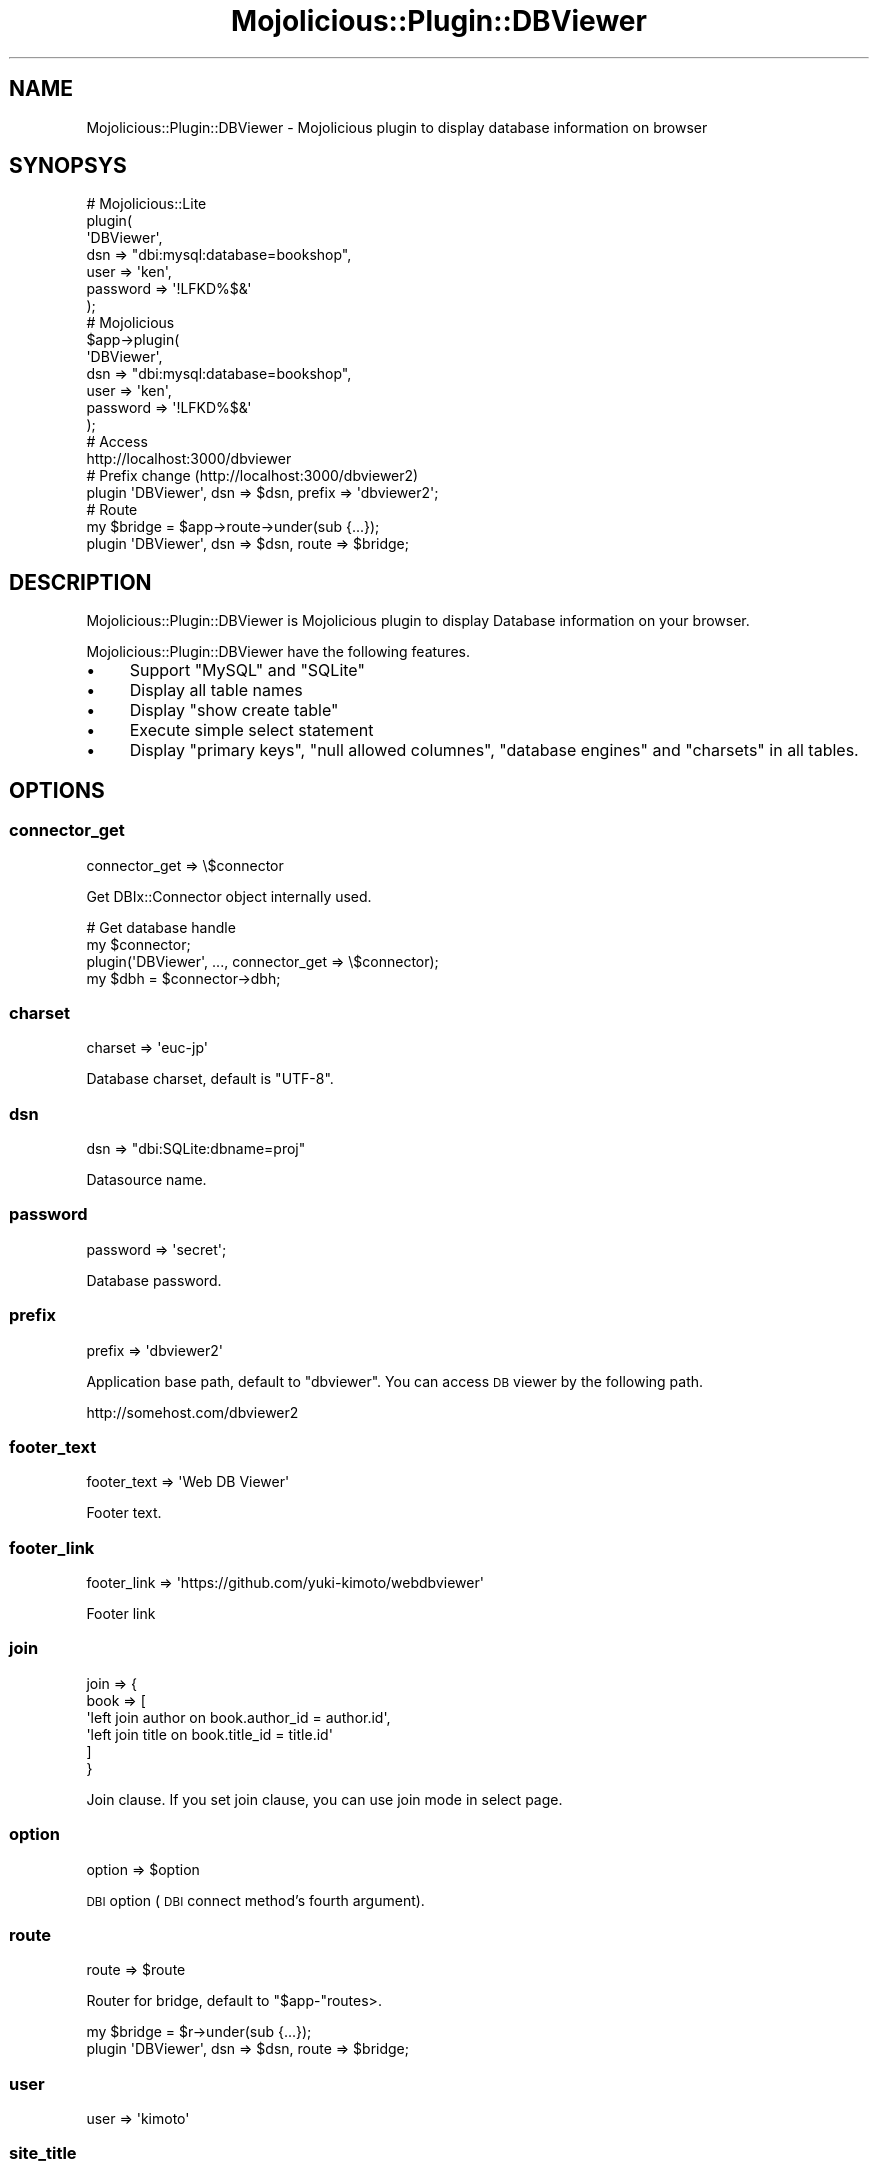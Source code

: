 .\" Automatically generated by Pod::Man 4.14 (Pod::Simple 3.40)
.\"
.\" Standard preamble:
.\" ========================================================================
.de Sp \" Vertical space (when we can't use .PP)
.if t .sp .5v
.if n .sp
..
.de Vb \" Begin verbatim text
.ft CW
.nf
.ne \\$1
..
.de Ve \" End verbatim text
.ft R
.fi
..
.\" Set up some character translations and predefined strings.  \*(-- will
.\" give an unbreakable dash, \*(PI will give pi, \*(L" will give a left
.\" double quote, and \*(R" will give a right double quote.  \*(C+ will
.\" give a nicer C++.  Capital omega is used to do unbreakable dashes and
.\" therefore won't be available.  \*(C` and \*(C' expand to `' in nroff,
.\" nothing in troff, for use with C<>.
.tr \(*W-
.ds C+ C\v'-.1v'\h'-1p'\s-2+\h'-1p'+\s0\v'.1v'\h'-1p'
.ie n \{\
.    ds -- \(*W-
.    ds PI pi
.    if (\n(.H=4u)&(1m=24u) .ds -- \(*W\h'-12u'\(*W\h'-12u'-\" diablo 10 pitch
.    if (\n(.H=4u)&(1m=20u) .ds -- \(*W\h'-12u'\(*W\h'-8u'-\"  diablo 12 pitch
.    ds L" ""
.    ds R" ""
.    ds C` ""
.    ds C' ""
'br\}
.el\{\
.    ds -- \|\(em\|
.    ds PI \(*p
.    ds L" ``
.    ds R" ''
.    ds C`
.    ds C'
'br\}
.\"
.\" Escape single quotes in literal strings from groff's Unicode transform.
.ie \n(.g .ds Aq \(aq
.el       .ds Aq '
.\"
.\" If the F register is >0, we'll generate index entries on stderr for
.\" titles (.TH), headers (.SH), subsections (.SS), items (.Ip), and index
.\" entries marked with X<> in POD.  Of course, you'll have to process the
.\" output yourself in some meaningful fashion.
.\"
.\" Avoid warning from groff about undefined register 'F'.
.de IX
..
.nr rF 0
.if \n(.g .if rF .nr rF 1
.if (\n(rF:(\n(.g==0)) \{\
.    if \nF \{\
.        de IX
.        tm Index:\\$1\t\\n%\t"\\$2"
..
.        if !\nF==2 \{\
.            nr % 0
.            nr F 2
.        \}
.    \}
.\}
.rr rF
.\" ========================================================================
.\"
.IX Title "Mojolicious::Plugin::DBViewer 3"
.TH Mojolicious::Plugin::DBViewer 3 "2017-03-31" "perl v5.32.0" "User Contributed Perl Documentation"
.\" For nroff, turn off justification.  Always turn off hyphenation; it makes
.\" way too many mistakes in technical documents.
.if n .ad l
.nh
.SH "NAME"
Mojolicious::Plugin::DBViewer \- Mojolicious plugin to display database information on browser
.SH "SYNOPSYS"
.IX Header "SYNOPSYS"
.Vb 7
\&  # Mojolicious::Lite
\&  plugin(
\&    \*(AqDBViewer\*(Aq,
\&    dsn => "dbi:mysql:database=bookshop",
\&    user => \*(Aqken\*(Aq,
\&    password => \*(Aq!LFKD%$&\*(Aq
\&  );
\&
\&  # Mojolicious
\&  $app\->plugin(
\&    \*(AqDBViewer\*(Aq,
\&    dsn => "dbi:mysql:database=bookshop",
\&    user => \*(Aqken\*(Aq,
\&    password => \*(Aq!LFKD%$&\*(Aq
\&  );
\&  
\&  # Access
\&  http://localhost:3000/dbviewer
\&  
\&  # Prefix change (http://localhost:3000/dbviewer2)
\&  plugin \*(AqDBViewer\*(Aq, dsn => $dsn, prefix => \*(Aqdbviewer2\*(Aq;
\&
\&  # Route
\&  my $bridge = $app\->route\->under(sub {...});
\&  plugin \*(AqDBViewer\*(Aq, dsn => $dsn, route => $bridge;
.Ve
.SH "DESCRIPTION"
.IX Header "DESCRIPTION"
Mojolicious::Plugin::DBViewer is Mojolicious plugin
to display Database information on your browser.
.PP
Mojolicious::Plugin::DBViewer have the following features.
.IP "\(bu" 4
Support \f(CW\*(C`MySQL\*(C'\fR and \f(CW\*(C`SQLite\*(C'\fR
.IP "\(bu" 4
Display all table names
.IP "\(bu" 4
Display \f(CW\*(C`show create table\*(C'\fR
.IP "\(bu" 4
Execute simple select statement
.IP "\(bu" 4
Display \f(CW\*(C`primary keys\*(C'\fR, \f(CW\*(C`null allowed columnes\*(C'\fR, \f(CW\*(C`database engines\*(C'\fR
and \f(CW\*(C`charsets\*(C'\fR in all tables.
.SH "OPTIONS"
.IX Header "OPTIONS"
.SS "connector_get"
.IX Subsection "connector_get"
.Vb 1
\&  connector_get => \e$connector
.Ve
.PP
Get DBIx::Connector object internally used.
.PP
.Vb 4
\&  # Get database handle
\&  my $connector;
\&  plugin(\*(AqDBViewer\*(Aq, ..., connector_get => \e$connector);
\&  my $dbh = $connector\->dbh;
.Ve
.SS "charset"
.IX Subsection "charset"
.Vb 1
\&  charset => \*(Aqeuc\-jp\*(Aq
.Ve
.PP
Database charset, default is \f(CW\*(C`UTF\-8\*(C'\fR.
.SS "dsn"
.IX Subsection "dsn"
.Vb 1
\&  dsn => "dbi:SQLite:dbname=proj"
.Ve
.PP
Datasource name.
.SS "password"
.IX Subsection "password"
.Vb 1
\&  password => \*(Aqsecret\*(Aq;
.Ve
.PP
Database password.
.SS "prefix"
.IX Subsection "prefix"
.Vb 1
\&  prefix => \*(Aqdbviewer2\*(Aq
.Ve
.PP
Application base path, default to \f(CW\*(C`dbviewer\*(C'\fR.
You can access \s-1DB\s0 viewer by the following path.
.PP
.Vb 1
\&  http://somehost.com/dbviewer2
.Ve
.SS "footer_text"
.IX Subsection "footer_text"
.Vb 1
\&  footer_text => \*(AqWeb DB Viewer\*(Aq
.Ve
.PP
Footer text.
.SS "footer_link"
.IX Subsection "footer_link"
.Vb 1
\&  footer_link => \*(Aqhttps://github.com/yuki\-kimoto/webdbviewer\*(Aq
.Ve
.PP
Footer link
.SS "join"
.IX Subsection "join"
.Vb 6
\&  join => {
\&    book => [
\&      \*(Aqleft join author on book.author_id = author.id\*(Aq,
\&      \*(Aqleft join title on book.title_id = title.id\*(Aq
\&    ]
\&  }
.Ve
.PP
Join clause. If you set join clause, you can use join mode in select page.
.SS "option"
.IX Subsection "option"
.Vb 1
\&  option => $option
.Ve
.PP
\&\s-1DBI\s0 option (\s-1DBI\s0 connect method's fourth argument).
.SS "route"
.IX Subsection "route"
.Vb 1
\&  route => $route
.Ve
.PP
Router for bridge, default to \f(CW\*(C`$app\-\*(C'\fRroutes>.
.PP
.Vb 2
\&  my $bridge = $r\->under(sub {...});
\&  plugin \*(AqDBViewer\*(Aq, dsn => $dsn, route => $bridge;
.Ve
.SS "user"
.IX Subsection "user"
.Vb 1
\&  user => \*(Aqkimoto\*(Aq
.Ve
.SS "site_title"
.IX Subsection "site_title"
.Vb 1
\&  site_title => \*(AqYour DB Viewer\*(Aq;
.Ve
.PP
Site title.
.PP
Database user.
.SH "BACKWARDS COMPATIBILITY POLICY"
.IX Header "BACKWARDS COMPATIBILITY POLICY"
If a feature is \s-1DEPRECATED,\s0 you can know it by \s-1DEPRECATED\s0 warnings.
\&\s-1DEPRECATED\s0 feature is removed after \f(CW\*(C`five years\*(C'\fR,
but if at least one person use the feature and tell me that thing
I extend one year each time he tell me it.
.PP
\&\s-1DEPRECATION\s0 warnings can be suppressed
by \f(CW\*(C`MOJOLICIOUS_PLUGIN_DBVIEWER_SUPPRESS_DEPRECATION\*(C'\fR
environment variable.
.PP
\&\s-1EXPERIMENTAL\s0 features will be changed without warnings.
.SH "COPYRIGHT & LICENSE"
.IX Header "COPYRIGHT & LICENSE"
Copyright 2013 Yuki Kimoto, all rights reserved.
.PP
This program is free software; you can redistribute it and/or modify it
under the same terms as Perl itself.
